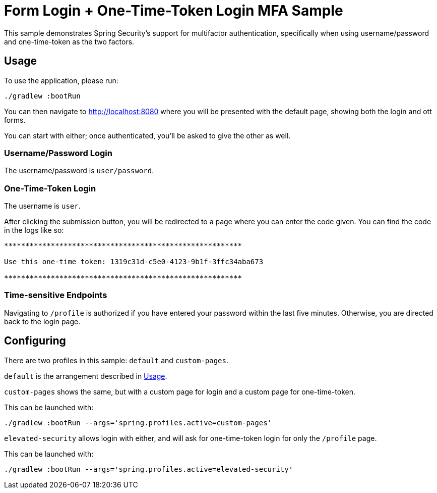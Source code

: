 = Form Login + One-Time-Token Login MFA Sample

This sample demonstrates Spring Security's support for multifactor authentication, specifically when using username/password and one-time-token as the two factors.

[[usage]]
== Usage

To use the application, please run:

[source,bash]
----
./gradlew :bootRun
----

You can then navigate to http://localhost:8080 where you will be presented with the default page, showing both the login and ott forms.

You can start with either; once authenticated, you'll be asked to give the other as well.

=== Username/Password Login

The username/password is `user/password`.

=== One-Time-Token Login

The username is `user`.

After clicking the submission button, you will be redirected to a page where you can enter the code given.
You can find the code in the logs like so:

[source,bash]
----
********************************************************

Use this one-time token: 1319c31d-c5e0-4123-9b1f-3ffc34aba673

********************************************************
----

=== Time-sensitive Endpoints

Navigating to `/profile` is authorized if you have entered your password within the last five minutes.
Otherwise, you are directed back to the login page.

== Configuring

There are two profiles in this sample: `default` and `custom-pages`.

`default` is the arrangement described in <<usage>>.

`custom-pages` shows the same, but with a custom page for login and a custom page for one-time-token.

This can be launched with:

[source,bash]
----
./gradlew :bootRun --args='spring.profiles.active=custom-pages'
----

`elevated-security` allows login with either, and will ask for one-time-token login for only the `/profile` page.

This can be launched with:

[source,bash]
----
./gradlew :bootRun --args='spring.profiles.active=elevated-security'
----